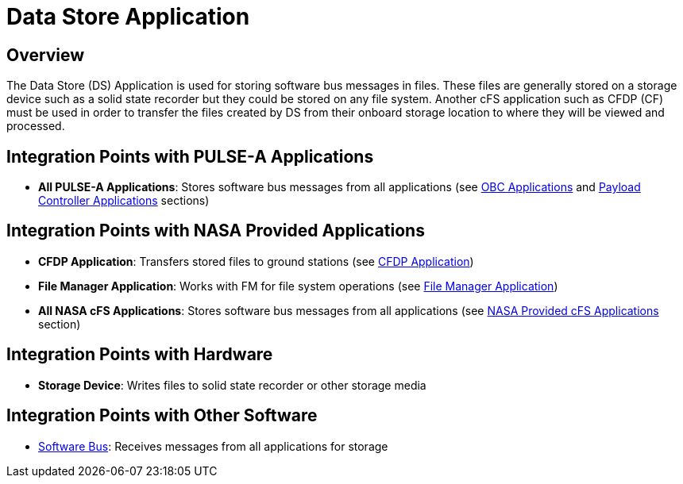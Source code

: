 = Data Store Application

== Overview

The Data Store (DS) Application is used for storing software bus messages in files. These files are generally stored on a storage device such as a solid state recorder but they could be stored on any file system. Another cFS application such as CFDP (CF) must be used in order to transfer the files created by DS from their onboard storage location to where they will be viewed and processed.

== Integration Points with PULSE-A Applications

* **All PULSE-A Applications**: Stores software bus messages from all applications (see link:index.html#_obc_applications[OBC Applications] and link:index.html#_payload_controller_applications[Payload Controller Applications] sections)

== Integration Points with NASA Provided Applications

* **CFDP Application**: Transfers stored files to ground stations (see link:CFDP-app.html[CFDP Application])
* **File Manager Application**: Works with FM for file system operations (see link:file-manager-app.html[File Manager Application])

* **All NASA cFS Applications**: Stores software bus messages from all applications (see link:index.htm#_nasa_provided_cfs_applications[NASA Provided cFS Applications] section)

== Integration Points with Hardware

* **Storage Device**: Writes files to solid state recorder or other storage media

== Integration Points with Other Software

* link:cFS-sfotware-bus.html[Software Bus]: Receives messages from all applications for storage
